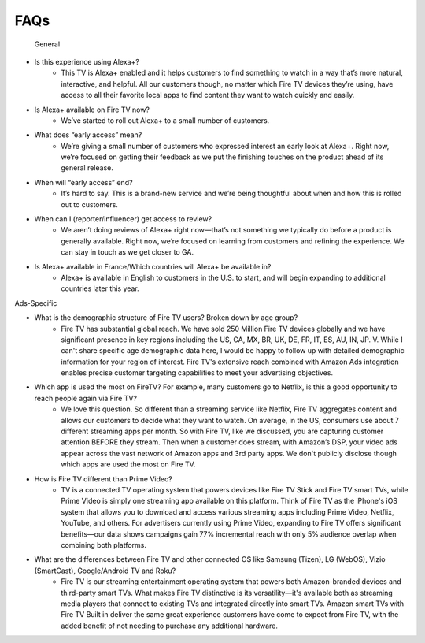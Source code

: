 FAQs
###########

   General


* Is this experience using Alexa+? 
    * This TV is Alexa+ enabled and it helps customers to find something to watch in a way that’s more natural, interactive, and helpful. All our customers though, no matter which Fire TV devices they’re using, have access to all their favorite local apps to find content they want to watch quickly and easily. 



* Is Alexa+ available on Fire TV now? 
    * We’ve started to roll out Alexa+ to a small number of customers. 



* What does “early access” mean?
    * We’re giving a small number of customers who expressed interest an early look at Alexa+. Right now, we’re focused on getting their feedback as we put the finishing touches on the product ahead of its general release. 



* When will “early access” end?
    * It’s hard to say. This is a brand-new service and  we’re being thoughtful about when and how this is rolled out to customers.



* When can I (reporter/influencer) get  access to review?
    * We aren’t doing reviews of Alexa+ right now—that’s not  something we typically do before a product is generally available. Right  now, we’re focused on learning from customers and refining the experience.  We can stay in touch as we get closer to GA.



* Is Alexa+ available in France/Which countries will Alexa+ be available in?
    * Alexa+ is available in English to customers in the U.S. to start, and will begin expanding to additional countries later this year. 


Ads-Specific

* What is the demographic structure of Fire TV users? Broken down by age group?
    * Fire TV has substantial global reach. We have sold 250 Million Fire TV devices globally and we have significant presence in key regions including the US, CA, MX, BR, UK, DE, FR, IT, ES, AU, IN, JP. V. While I can't share specific age demographic data here, I would be happy to follow up with detailed demographic information for your region of interest. Fire TV's extensive reach combined with Amazon Ads integration enables precise customer targeting capabilities to meet your advertising objectives.
* Which app is used the most on FireTV? For example, many customers go to Netflix, is this a good opportunity to reach people again via Fire TV?
    * We love this question. So different than a streaming service like Netflix, Fire TV aggregates content and allows our customers to decide what they want to watch. On average, in the US, consumers use about 7 different streaming apps per month. So with Fire TV, like we discussed, you are capturing customer attention BEFORE they stream. Then when a customer does stream, with Amazon’s DSP, your video ads appear across the vast network of Amazon apps and 3rd party apps. We don't publicly disclose though which apps are used the most on Fire TV.
* How is Fire TV different than Prime Video?
    * TV is a connected TV operating system that powers devices like Fire TV Stick and Fire TV smart TVs, while Prime Video is simply one streaming app available on this platform. Think of Fire TV as the iPhone's iOS system that allows you to download and access various streaming apps including Prime Video, Netflix, YouTube, and others. For advertisers currently using Prime Video, expanding to Fire TV offers significant benefits—our data shows campaigns gain 77% incremental reach with only 5% audience overlap when combining both platforms.



* What are the differences between Fire TV and other connected OS like Samsung (Tizen), LG (WebOS), Vizio (SmartCast), Google/Android TV and Roku?
    * Fire TV is our streaming entertainment operating system that powers both Amazon-branded devices and third-party smart TVs. What makes Fire TV distinctive is its versatility—it's available both as streaming media players that connect to existing TVs and integrated directly into smart TVs. Amazon smart TVs with Fire TV Built in deliver the same great experience customers have come to expect from Fire TV, with the added benefit of not needing to purchase any additional hardware.

